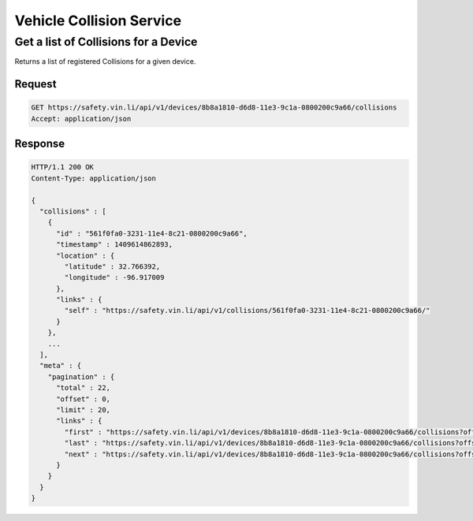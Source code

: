 Vehicle Collision Service
~~~~~~~~~~~~~~~~~~~~~~~~~

Get a list of Collisions for a Device
`````````````````````````````````````

Returns a list of registered Collisions for a given device.

Request
+++++++

.. code-block:: json

      GET https://safety.vin.li/api/v1/devices/8b8a1810-d6d8-11e3-9c1a-0800200c9a66/collisions
      Accept: application/json

Response
++++++++

.. code-block:: json

      HTTP/1.1 200 OK
      Content-Type: application/json

      {
        "collisions" : [
          {
            "id" : "561f0fa0-3231-11e4-8c21-0800200c9a66",
            "timestamp" : 1409614862893,
            "location" : {
              "latitude" : 32.766392,
              "longitude" : -96.917009
            },
            "links" : {
              "self" : "https://safety.vin.li/api/v1/collisions/561f0fa0-3231-11e4-8c21-0800200c9a66/"
            }
          },
          ...
        ],
        "meta" : {
          "pagination" : {
            "total" : 22,
            "offset" : 0,
            "limit" : 20,
            "links" : {
              "first" : "https://safety.vin.li/api/v1/devices/8b8a1810-d6d8-11e3-9c1a-0800200c9a66/collisions?offset=0&limit=20",
              "last" : "https://safety.vin.li/api/v1/devices/8b8a1810-d6d8-11e3-9c1a-0800200c9a66/collisions?offset=20&limit=20",
              "next" : "https://safety.vin.li/api/v1/devices/8b8a1810-d6d8-11e3-9c1a-0800200c9a66/collisions?offset=20&limit=20"
            }
          }
        }
      }


